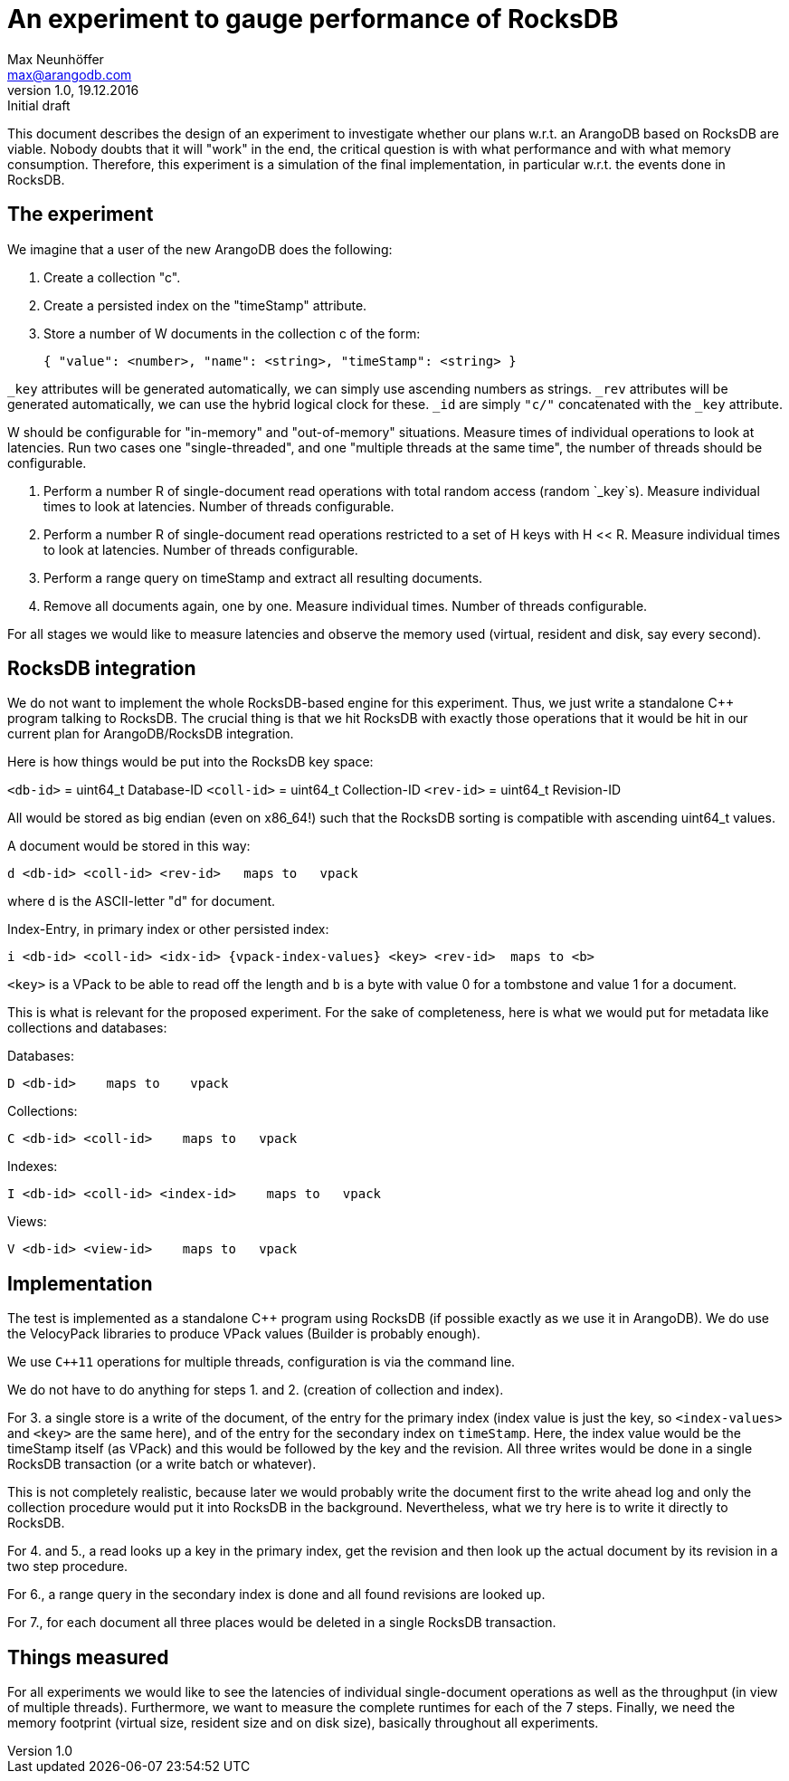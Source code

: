 = An experiment to gauge performance of RocksDB =
Max Neunhöffer <max@arangodb.com>
V1.0, 19.12.2016: Initial draft

This document describes the design of an experiment to investigate whether
our plans w.r.t. an ArangoDB based on RocksDB are viable. Nobody doubts that
it will "work" in the end, the critical question is with what performance and
with what memory consumption. Therefore, this experiment is a simulation
of the final implementation, in particular w.r.t. the events done in RocksDB.

== The experiment ==

We imagine that a user of the new ArangoDB does the following:

1. Create a collection "c".

2. Create a persisted index on the "timeStamp" attribute.

3. Store a number of W documents in the collection c of the form:

    { "value": <number>, "name": <string>, "timeStamp": <string> }

`_key` attributes will be generated automatically, we can simply use
ascending numbers as strings. `_rev` attributes will be generated
automatically, we can use the hybrid logical clock for these. `_id`
are simply `"c/"` concatenated with the `_key` attribute.

W should be configurable for "in-memory" and "out-of-memory" situations.
Measure times of individual operations to look at latencies. Run two
cases one "single-threaded", and one "multiple threads at the same time",
the number of threads should be configurable.

4. Perform a number R of single-document read operations with total random
access (random `_key`s). Measure individual times to look at latencies.
Number of threads configurable.

5. Perform a number R of single-document read operations restricted to
a set of H keys with H << R. Measure individual times to look at latencies.
Number of threads configurable.

6. Perform a range query on timeStamp and extract all resulting documents.

7. Remove all documents again, one by one. Measure individual times.
Number of threads configurable.

For all stages we would like to measure latencies and observe the memory
used (virtual, resident and disk, say every second).


== RocksDB integration ==

We do not want to implement the whole RocksDB-based engine for this experiment.
Thus, we just write a standalone C++ program talking to RocksDB. The crucial
thing is that we hit RocksDB with exactly those operations that it would be
hit in our current plan for ArangoDB/RocksDB integration.

Here is how things would be put into the RocksDB key space:

`<db-id>` = uint64_t       Database-ID
`<coll-id>` = uint64_t     Collection-ID
`<rev-id>` = uint64_t      Revision-ID

All would be stored as big endian (even on x86_64!) such that the RocksDB
sorting is compatible with ascending uint64_t values.

A document would be stored in this way:

    d <db-id> <coll-id> <rev-id>   maps to   vpack

where `d` is the ASCII-letter "d" for document.

Index-Entry, in primary index or other persisted index:

    i <db-id> <coll-id> <idx-id> {vpack-index-values} <key> <rev-id>  maps to <b>

`<key>` is a VPack to be able to read off the length and `b` is a byte with
value 0 for a tombstone and value 1 for a document.

This is what is relevant for the proposed experiment. For the sake of
completeness, here is what we would put for metadata like collections
and databases:

Databases:

    D <db-id>    maps to    vpack

Collections:

    C <db-id> <coll-id>    maps to   vpack

Indexes:

    I <db-id> <coll-id> <index-id>    maps to   vpack

Views:

    V <db-id> <view-id>    maps to   vpack


== Implementation ==

The test is implemented as a standalone C++ program using RocksDB (if possible
exactly as we use it in ArangoDB). We do use the VelocyPack libraries to
produce VPack values (Builder is probably enough).

We use `C++11` operations for multiple threads, configuration is via the
command line.

We do not have to do anything for steps 1. and 2. (creation of collection
and index).

For 3. a single store is a write of the document, of the entry for the
primary index (index value is just the key, so `<index-values>` and `<key>`
are the same here), and of the entry for the secondary index on `timeStamp`.
Here, the index value would be the timeStamp itself (as VPack) and this
would be followed by the key and the revision. All three writes would be
done in a single RocksDB transaction (or a write batch or whatever).

This is not completely realistic, because later we would probably write the
document first to the write ahead log and only the collection procedure
would put it into RocksDB in the background. Nevertheless, what we try here
is to write it directly to RocksDB.

For 4. and 5., a read looks up a key in the primary index, get the revision
and then look up the actual document by its revision in a two step procedure.

For 6., a range query in the secondary index is done and all found revisions
are looked up.

For 7., for each document all three places would be deleted in a single
RocksDB transaction.


== Things measured ==

For all experiments we would like to see the latencies of individual
single-document operations as well as the throughput (in view of
multiple threads). Furthermore, we want to measure the complete runtimes
for each of the 7 steps. Finally, we need the memory footprint (virtual
size, resident size and on disk size), basically throughout all experiments.
